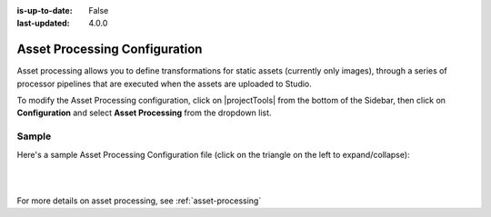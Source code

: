 :is-up-to-date: False
:last-updated: 4.0.0


.. index:: Asset Processing

.. _asset-processing-config:

==============================
Asset Processing Configuration
==============================

Asset processing allows you to define transformations for static assets (currently only images), through a series of processor pipelines that are executed when the assets are uploaded to Studio.

To modify the Asset Processing configuration, click on |projectTools| from the bottom of the Sidebar, then click on **Configuration** and select **Asset Processing** from the dropdown list.

.. image:: /_static/images/site-admin/config-open-asset-proc-config.webp
    :alt: Configurations - Open Asset Processing Configuration
    :width: 65 %
    :align: center

------
Sample
------

Here's a sample Asset Processing Configuration file (click on the triangle on the left to expand/collapse):

.. raw:: html

   <details>
   <summary><a>Sample "asset-processing-config.xml"</a></summary>

.. rli:: https://raw.githubusercontent.com/craftercms/studio/develop/src/main/webapp/repo-bootstrap/global/configuration/samples/sample-asset-processing-config.xml
   :caption: *CRAFTER_HOME/data/repos/sites/SITENAME/sandbox/config/studio/asset-processing/asset-processing-config.xml*
   :language: xml
   :linenos:

.. raw:: html

   </details>

|
|

For more details on asset processing, see :ref:`asset-processing`
